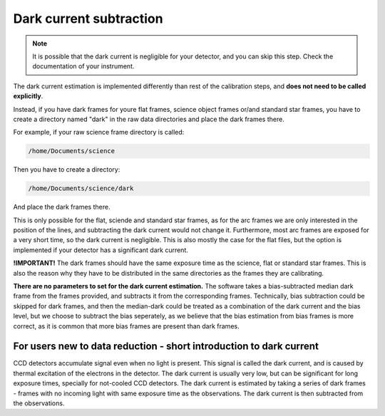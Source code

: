 .. _dark: 

Dark current subtraction
=========================

.. note ::

    It is possible that the dark current is negligible for your detector,
    and you can skip this step. Check the documentation of your instrument.

The dark current estimation is implemented differently than rest of the 
calibration steps, and **does not need to be called explicitly**.

Instead, if you have dark frames for youre flat frames, science object frames
or/and standard star frames, you have to create a directory named "dark"
in the raw data directories and place the dark frames there.

For example, if your raw science frame directory is called:

.. code-block:: bash

    /home/Documents/science

Then you have to create a directory:

.. code-block:: bash

    /home/Documents/science/dark

And place the dark frames there. 

This is only possible for the flat, sciende and standard star frames, as for the 
arc frames we are only interested in the position of the lines, and 
subtracting the dark current would not change it. Furthermore, most arc frames
are exposed for a very short time, so the dark current is negligible. This is 
also mostly the case for the flat files, but the option is implemented if 
your detector has a significant dark current.

**!IMPORTANT!** The dark frames should have the same exposure time as the
science, flat or standard star frames. This is also the reason why they 
have to be distributed in the same directories as the frames they are
calibrating.

**There are no parameters to set for the dark current estimation.** The 
software takes a bias-subtracted median dark frame from the frames provided, and subtracts it
from the corresponding frames. Technically, bias subtraction could be skipped for dark frames, 
and then the median-dark could be treated as a combination of the dark current and the bias level, 
but we choose to subtract the bias seperately, as we believe that the bias estimation from bias frames
is more correct, as it is common that more bias frames are present than dark frames.

For users new to data reduction - short introduction to dark current
----------------------------------------------------------------------------

CCD detectors accumulate signal even when no light is present. This signal
is called the dark current, and is caused by thermal excitation of the electrons
in the detector. The dark current is usually very low, but can be significant
for long exposure times, specially for not-cooled CCD detectors. The dark current is estimated by taking a series of dark frames - frames with no incoming light with same exposure time as the observations. The dark current is then subtracted
from the observations.